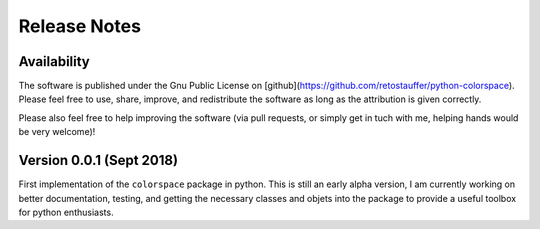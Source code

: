 
.. _page-releasenotes:

Release Notes
=============

Availability
-------------

The software is published under the Gnu Public License
on [github](https://github.com/retostauffer/python-colorspace).
Please feel free to use, share, improve, and redistribute the
software as long as the attribution is given correctly.

Please also feel free to help improving the software (via pull
requests, or simply get in tuch with me, helping hands would
be very welcome)!


Version 0.0.1 (Sept 2018)
-------------------------

First implementation of the ``colorspace`` package in python.
This is still an early alpha version, I am currently working
on better documentation, testing, and getting the necessary
classes and objets into the package to provide a useful
toolbox for python enthusiasts.


